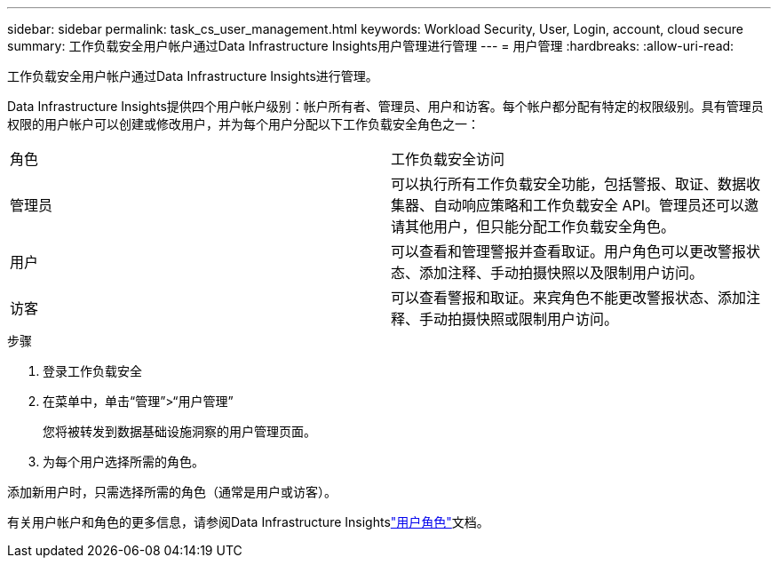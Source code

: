 ---
sidebar: sidebar 
permalink: task_cs_user_management.html 
keywords: Workload Security, User, Login, account, cloud secure 
summary: 工作负载安全用户帐户通过Data Infrastructure Insights用户管理进行管理 
---
= 用户管理
:hardbreaks:
:allow-uri-read: 


[role="lead"]
工作负载安全用户帐户通过Data Infrastructure Insights进行管理。

Data Infrastructure Insights提供四个用户帐户级别：帐户所有者、管理员、用户和访客。每个帐户都分配有特定的权限级别。具有管理员权限的用户帐户可以创建或修改用户，并为每个用户分配以下工作负载安全角色之一：

|===


| 角色 | 工作负载安全访问 


| 管理员 | 可以执行所有工作负载安全功能，包括警报、取证、数据收集器、自动响应策略和工作负载安全 API。管理员还可以邀请其他用户，但只能分配工作负载安全角色。 


| 用户 | 可以查看和管理警报并查看取证。用户角色可以更改警报状态、添加注释、手动拍摄快照以及限制用户访问。 


| 访客 | 可以查看警报和取证。来宾角色不能更改警报状态、添加注释、手动拍摄快照或限制用户访问。 
|===
.步骤
. 登录工作负载安全
. 在菜单中，单击“管理”>“用户管理”
+
您将被转发到数据基础设施洞察的用户管理页面。

. 为每个用户选择所需的角色。


添加新用户时，只需选择所需的角色（通常是用户或访客）。

有关用户帐户和角色的更多信息，请参阅Data Infrastructure Insightslink:https://docs.netapp.com/us-en/cloudinsights/concept_user_roles.html["用户角色"]文档。
